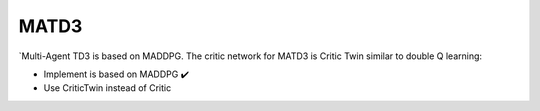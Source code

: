 .. _matd3:


MATD3
==========

`Multi-Agent TD3 is based on MADDPG. The critic network for MATD3 is Critic Twin similar to double Q learning:

-  Implement is based on MADDPG ✔️
-  Use CriticTwin instead of Critic
